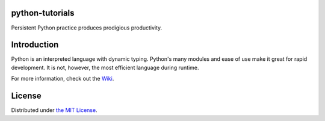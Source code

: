 python-tutorials
================
Persistent Python practice produces prodigious productivity.

Introduction
============
Python is an interpreted language with dynamic typing. Python's many modules and ease of use make it great for rapid development. It is not, however, the most efficient language during runtime.

For more information, check out the `Wiki <../../wiki/>`_.

License
=======
Distributed under `the MIT License <LICENSE>`_.